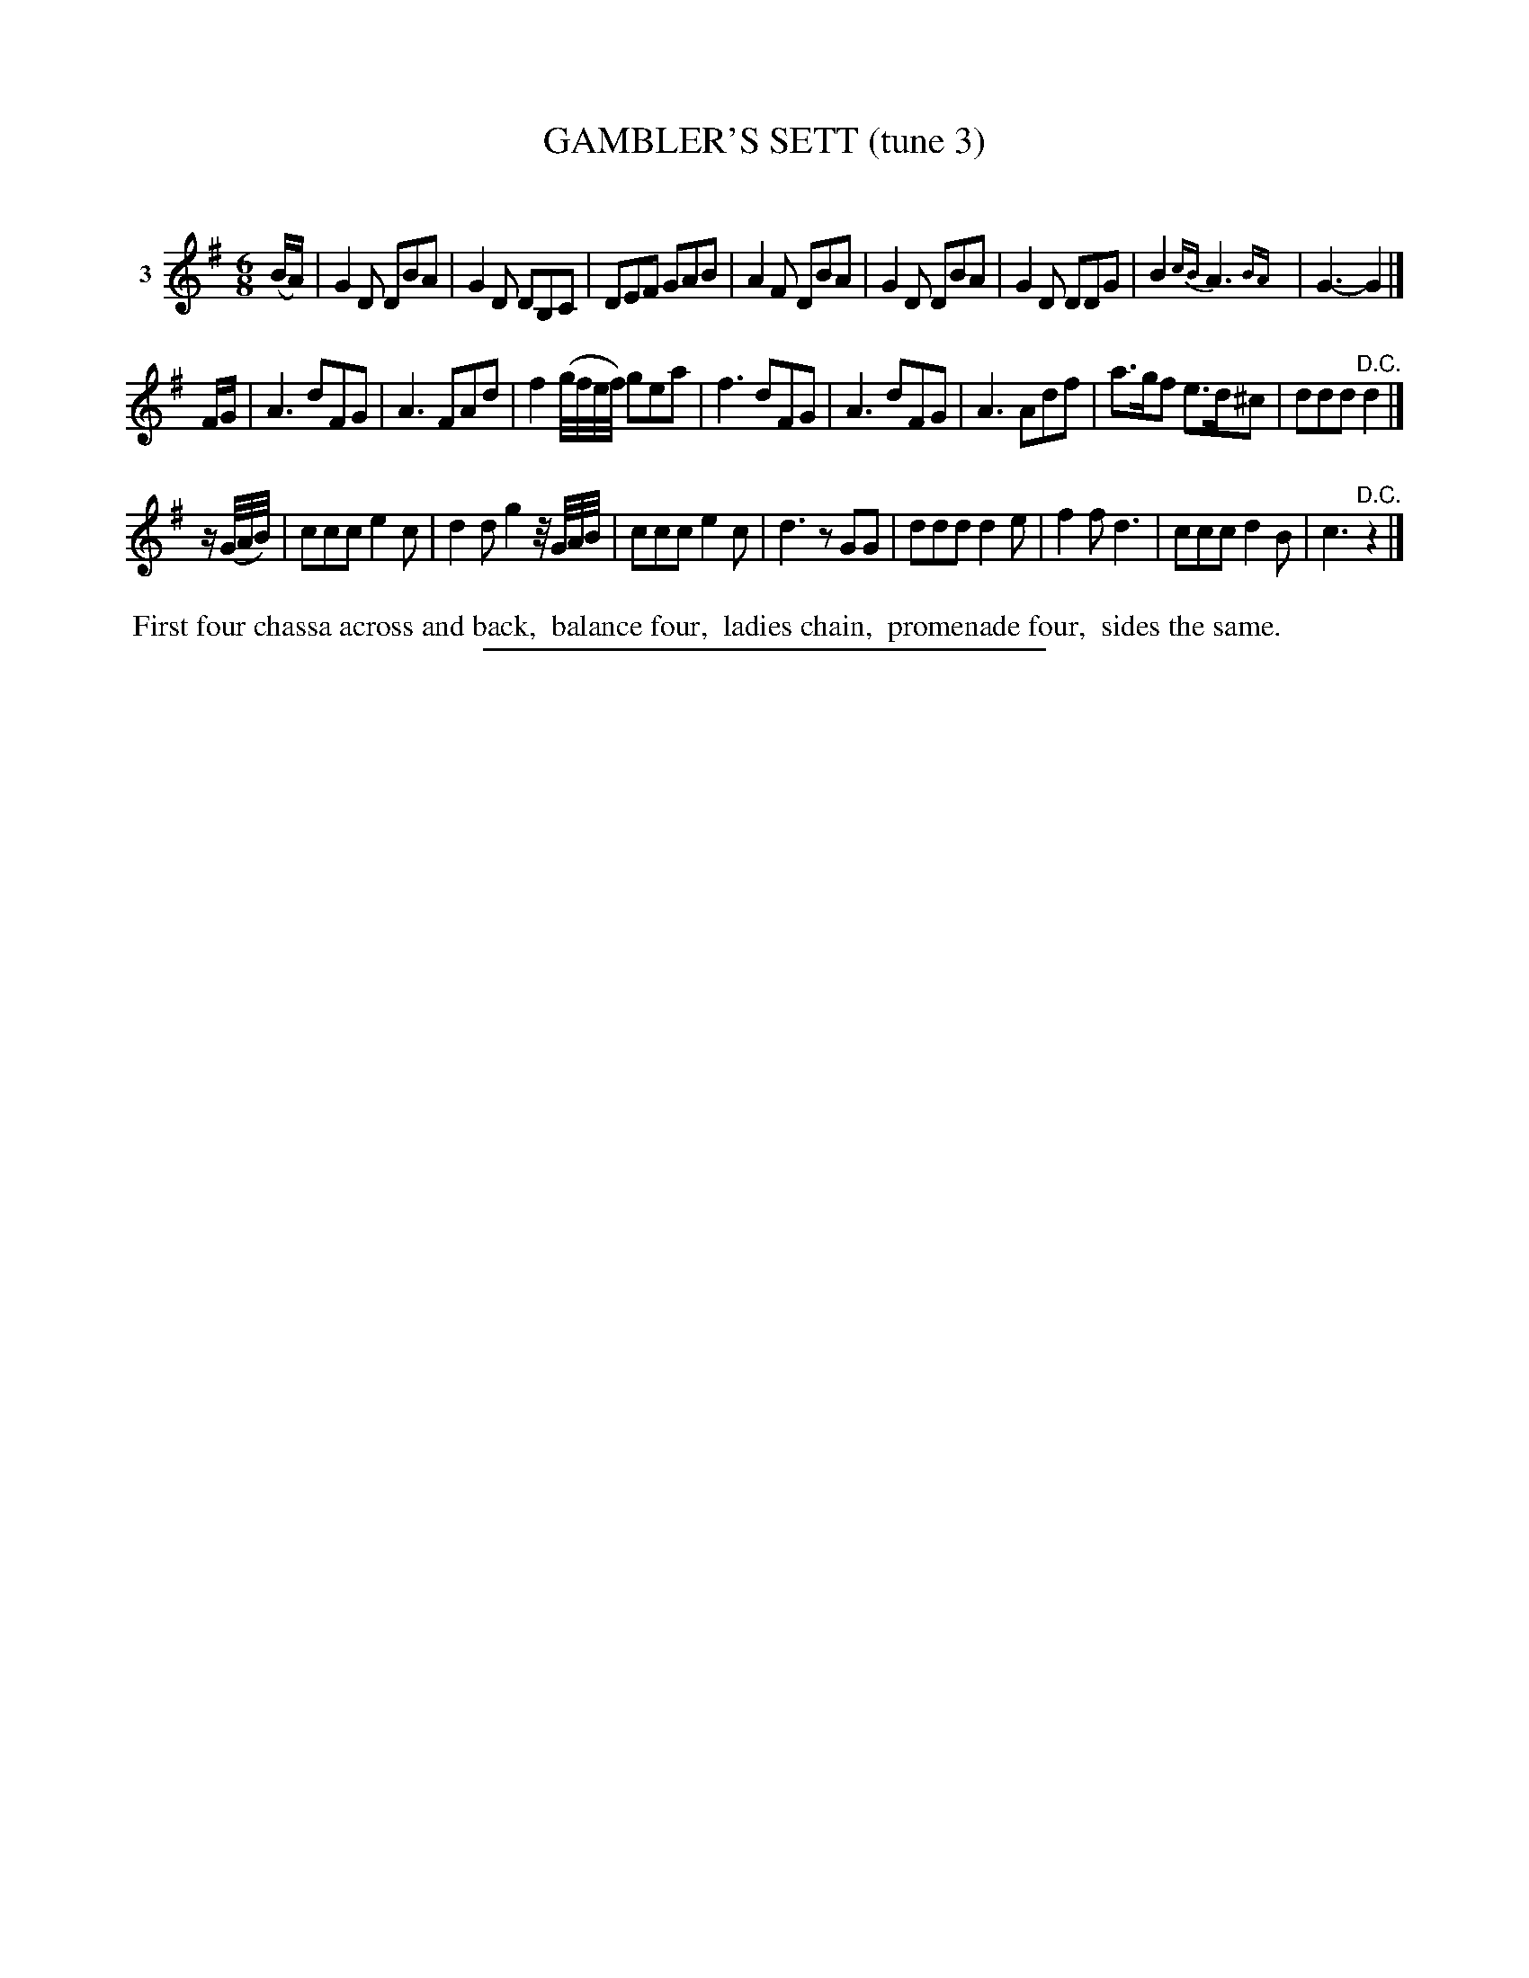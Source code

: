 X: 21143
T: GAMBLER'S SETT (tune 3)
C:
%R: jig
B: Elias Howe "The Musician's Companion" 1843 p.114 #3
S: http://imslp.org/wiki/The_Musician's_Companion_(Howe,_Elias)
Z: 2015 John Chambers <jc:trillian.mit.edu>
N: Added rests to strain 3's pickup and final notes, to fix the rhythm.
M: 6/8
L: 1/8
K: G
% - - - - - - - - - - - - - - - - - - - - - - - - - - - - -
V: 1 name="3"
(B/A/) |\
G2D DBA | G2D DB,C | DEF GAB | A2F DBA |\
G2D DBA | G2D DDG | B2{cB} A3{BA}y0 | G3- G2 |]
F/G/ |\
A3 dFG | A3 FAd | f2(g//f//e//f//) gea | f3 dFG |\
A3 dFG | A3 Adf | a>gf e>d^c | ddd "^D.C."d2 |]
K: =f
z/(G//A//B//) |\
ccc e2c | d2d g2z//G//A//B// | ccc e2c | d3 zGG |\
ddd d2e | f2f d3 | ccc d2B | c3 "^D.C."z2 |]
% - - - - - - - - - - Dance description - - - - - - - - - -
%%begintext align
%% First four chassa across and back,
%% balance four,
%% ladies chain,
%% promenade four,
%% sides the same.
%%endtext
% - - - - - - - - - - - - - - - - - - - - - - - - - - - - -
%%sep 1 1 300
